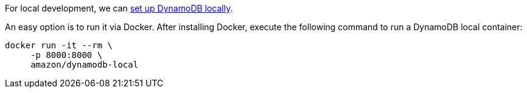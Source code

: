 For local development, we can https://docs.aws.amazon.com/amazondynamodb/latest/developerguide/DynamoDBLocal.html[set up DynamoDB locally].

An easy option is to run it via Docker.
After installing Docker, execute the following command to run a DynamoDB local container:

[source,bash]
----
docker run -it --rm \
     -p 8000:8000 \
     amazon/dynamodb-local
----